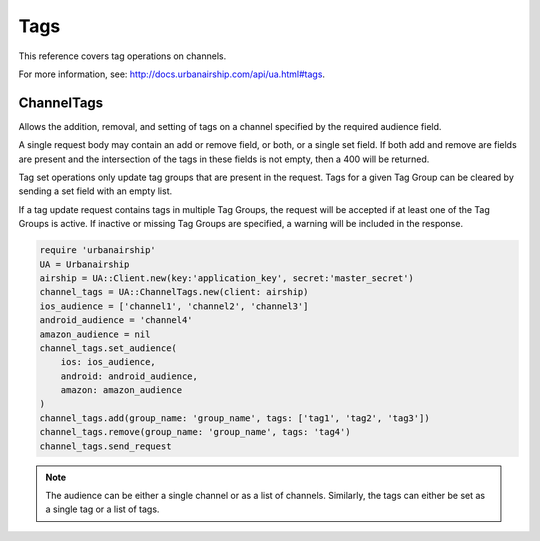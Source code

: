 Tags
====

This reference covers tag operations on channels.

For more information, see: http://docs.urbanairship.com/api/ua.html#tags.


ChannelTags
-----------
Allows the addition, removal, and setting of tags on a channel specified by
the required audience field.

A single request body may contain an add or remove
field, or both, or a single set field. If both add and remove are fields are
present and the intersection of the tags in these fields is not empty, then
a 400 will be returned.

Tag set operations only update tag groups that are present in the request.
Tags for a given Tag Group can be cleared by sending a set field with an empty
list.

If a tag update request contains tags in multiple Tag Groups, the request
will be accepted if at least one of the Tag Groups is active. If inactive or
missing Tag Groups are specified, a warning will be included in the response.

.. code-block:: ruby

    require 'urbanairship'
    UA = Urbanairship
    airship = UA::Client.new(key:'application_key', secret:'master_secret')
    channel_tags = UA::ChannelTags.new(client: airship)
    ios_audience = ['channel1', 'channel2', 'channel3']
    android_audience = 'channel4'
    amazon_audience = nil
    channel_tags.set_audience(
        ios: ios_audience,
        android: android_audience,
        amazon: amazon_audience
    )
    channel_tags.add(group_name: 'group_name', tags: ['tag1', 'tag2', 'tag3'])
    channel_tags.remove(group_name: 'group_name', tags: 'tag4')
    channel_tags.send_request

.. note::
    The audience can be either a single channel or as a list of channels. Similarly,
    the tags can either be set as a single tag or a list of tags.

